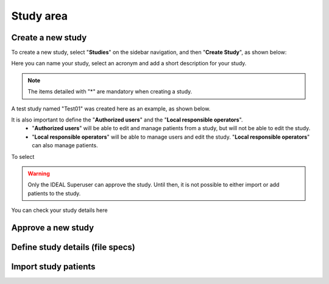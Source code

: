 Study area
####################

Create a new study
********************

To create a new study, select "**Studies**" on the sidebar navigation, and then "**Create Study**", as shown below:

.. image:: CreateStudy.png

Here you can name your study, select an acronym and add a short description for your study.

.. note::
   The items detailed with "*" are mandatory when creating a study.

A test study named "Test01" was created here as an example, as shown below.

.. image:: StudyTestCreated.png

It is also important to define the "**Authorized users**" and the "**Local responsible operators**".
   * "**Authorized users**" will be able to edit and manage patients from a study, but will not be able to edit the study.
   * "**Local responsible operators**" will be able to manage users and edit the study.  "**Local responsible operators**" can also manage patients.

.. image:: UserStudy.png



To select

.. warning::
   Only the IDEAL Superuser can approve the study. Until then, it is not possible to either import or add patients to the study.

You can check your study details here

Approve a new study
********************



Define study details (file specs)
***********************************

Import study patients
***********************
